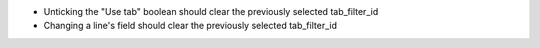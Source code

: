 * Unticking the "Use tab" boolean should clear the previously selected tab_filter_id
* Changing a line's field should clear the previously selected tab_filter_id
